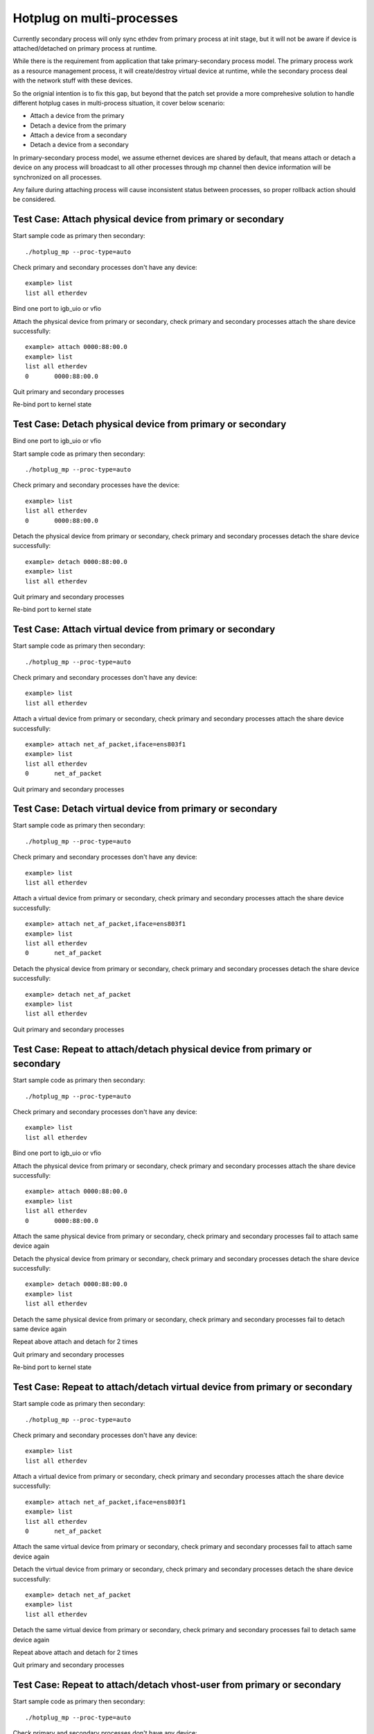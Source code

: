 .. Copyright (c) <2018>, Intel Corporation
   All rights reserved.

   Redistribution and use in source and binary forms, with or without
   modification, are permitted provided that the following conditions
   are met:

   - Redistributions of source code must retain the above copyright
     notice, this list of conditions and the following disclaimer.

   - Redistributions in binary form must reproduce the above copyright
     notice, this list of conditions and the following disclaimer in
     the documentation and/or other materials provided with the
     distribution.

   - Neither the name of Intel Corporation nor the names of its
     contributors may be used to endorse or promote products derived
     from this software without specific prior written permission.

   THIS SOFTWARE IS PROVIDED BY THE COPYRIGHT HOLDERS AND CONTRIBUTORS
   "AS IS" AND ANY EXPRESS OR IMPLIED WARRANTIES, INCLUDING, BUT NOT
   LIMITED TO, THE IMPLIED WARRANTIES OF MERCHANTABILITY AND FITNESS
   FOR A PARTICULAR PURPOSE ARE DISCLAIMED. IN NO EVENT SHALL THE
   COPYRIGHT OWNER OR CONTRIBUTORS BE LIABLE FOR ANY DIRECT, INDIRECT,
   INCIDENTAL, SPECIAL, EXEMPLARY, OR CONSEQUENTIAL DAMAGES
   (INCLUDING, BUT NOT LIMITED TO, PROCUREMENT OF SUBSTITUTE GOODS OR
   SERVICES; LOSS OF USE, DATA, OR PROFITS; OR BUSINESS INTERRUPTION)
   HOWEVER CAUSED AND ON ANY THEORY OF LIABILITY, WHETHER IN CONTRACT,
   STRICT LIABILITY, OR TORT (INCLUDING NEGLIGENCE OR OTHERWISE)
   ARISING IN ANY WAY OUT OF THE USE OF THIS SOFTWARE, EVEN IF ADVISED
   OF THE POSSIBILITY OF SUCH DAMAGE.

==========================
Hotplug on multi-processes
==========================
Currently secondary process will only sync ethdev from primary process at
init stage, but it will not be aware if device is attached/detached on
primary process at runtime.

While there is the requirement from application that take
primary-secondary process model. The primary process work as a resource
management process, it will create/destroy virtual device at runtime,
while the secondary process deal with the network stuff with these devices.

So the orignial intention is to fix this gap, but beyond that the patch
set provide a more comprehesive solution to handle different hotplug
cases in multi-process situation, it cover below scenario:

* Attach a device from the primary
* Detach a device from the primary
* Attach a device from a secondary
* Detach a device from a secondary

In primary-secondary process model, we assume ethernet devices are shared
by default, that means attach or detach a device on any process will
broadcast to all other processes through mp channel then device
information will be synchronized on all processes.

Any failure during attaching process will cause inconsistent status
between processes, so proper rollback action should be considered.


Test Case: Attach physical device from primary or secondary
===========================================================
Start sample code as primary then secondary::

    ./hotplug_mp --proc-type=auto

Check primary and secondary processes don't have any device::

    example> list
    list all etherdev

Bind one port to igb_uio or vfio

Attach the physical device from primary or secondary, check primary and
secondary processes attach the share device successfully::

     example> attach 0000:88:00.0
     example> list
     list all etherdev
     0       0000:88:00.0

Quit primary and secondary processes

Re-bind port to kernel state


Test Case: Detach physical device from primary or secondary
===========================================================
Bind one port to igb_uio or vfio

Start sample code as primary then secondary::

    ./hotplug_mp --proc-type=auto

Check primary and secondary processes have the device::

    example> list
    list all etherdev
    0       0000:88:00.0

Detach the physical device from primary or secondary, check primary and
secondary processes detach the share device successfully::

    example> detach 0000:88:00.0
    example> list
    list all etherdev

Quit primary and secondary processes

Re-bind port to kernel state


Test Case: Attach virtual device from primary or secondary
==========================================================
Start sample code as primary then secondary::

    ./hotplug_mp --proc-type=auto

Check primary and secondary processes don't have any device::

    example> list
    list all etherdev

Attach a virtual device from primary or secondary, check primary and
secondary processes attach the share device successfully::

    example> attach net_af_packet,iface=ens803f1
    example> list
    list all etherdev
    0       net_af_packet

Quit primary and secondary processes

Test Case: Detach virtual device from primary or secondary
==========================================================
Start sample code as primary then secondary::

    ./hotplug_mp --proc-type=auto

Check primary and secondary processes don't have any device::

    example> list
    list all etherdev

Attach a virtual device from primary or secondary, check primary and
secondary processes attach the share device successfully::

    example> attach net_af_packet,iface=ens803f1
    example> list
    list all etherdev
    0       net_af_packet

Detach the physical device from primary or secondary, check primary and
secondary processes detach the share device successfully::

    example> detach net_af_packet
    example> list
    list all etherdev

Quit primary and secondary processes

Test Case: Repeat to attach/detach physical device from primary or secondary
============================================================================
Start sample code as primary then secondary::

    ./hotplug_mp --proc-type=auto

Check primary and secondary processes don't have any device::

    example> list
    list all etherdev

Bind one port to igb_uio or vfio

Attach the physical device from primary or secondary, check primary and
secondary processes attach the share device successfully::

    example> attach 0000:88:00.0
    example> list
    list all etherdev
    0       0000:88:00.0

Attach the same physical device from primary or secondary, check primary and
secondary processes fail to attach same device again

Detach the physical device from primary or secondary, check primary and
secondary processes detach the share device successfully::

    example> detach 0000:88:00.0
    example> list
    list all etherdev

Detach the same physical device from primary or secondary, check primary and
secondary processes fail to detach same device again

Repeat above attach and detach for 2 times

Quit primary and secondary processes

Re-bind port to kernel state


Test Case: Repeat to attach/detach virtual device from primary or secondary
===========================================================================
Start sample code as primary then secondary::

     ./hotplug_mp --proc-type=auto

Check primary and secondary processes don't have any device::

     example> list
     list all etherdev

Attach a virtual device from primary or secondary, check primary and
secondary processes attach the share device successfully::

    example> attach net_af_packet,iface=ens803f1
    example> list
    list all etherdev
    0       net_af_packet

Attach the same virtual device from primary or secondary, check primary and
secondary processes fail to attach same device again

Detach the virtual device from primary or secondary, check primary and
secondary processes detach the share device successfully::

    example> detach net_af_packet
    example> list
    list all etherdev

Detach the same virtual device from primary or secondary, check primary and
secondary processes fail to detach same device again

Repeat above attach and detach for 2 times

Quit primary and secondary processes

Test Case: Repeat to attach/detach vhost-user from primary or secondary
=======================================================================
Start sample code as primary then secondary::

     ./hotplug_mp --proc-type=auto

Check primary and secondary processes don't have any device::

     example> list
     list all etherdev

Attach a virtual device from primary or secondary, check primary and
secondary processes attach the share device successfully::

    example> attach net_vhost0,iface=vhost-net,queues=1,client=0
    example> list
    list all etherdev
    0       net_vhost0

Attach the same virtual device from primary or secondary, check primary and
secondary processes fail to attach same device again

Detach the virtual device from primary or secondary, check primary and
secondary processes detach the share device successfully::

    example> detach net_vhost0
    example> list
    list all etherdev

Detach the same virtual device from primary or secondary, check primary and
secondary processes fail to detach same device again

Repeat above attach and detach for 2 times

Quit primary and secondary processes

Test Case: Repeat to attach/detach virtio-user from primary or secondary
=======================================================================
Start sample code as primary then secondary::

     ./hotplug_mp --proc-type=auto

Check primary and secondary processes don't have any device::

     example> list
     list all etherdev

Attach a virtual device from primary or secondary, check primary and
secondary processes attach the share device successfully::

    example> attach net_virtio_user0,mac=00:01:02:03:04:05,path=/home/yinan/dpdk/vhost-net,packed_vq=1,mrg_rxbuf=1,in_order=0
    example> list
    list all etherdev
    0       net_virtio_user0

Attach the same virtual device from primary or secondary, check primary and
secondary processes fail to attach same device again

Detach the virtual device from primary or secondary, check primary and
secondary processes detach the share device successfully::

    example> detach net_virtio_user0
    example> list
    list all etherdev

Detach the same virtual device from primary or secondary, check primary and
secondary processes fail to detach same device again

Repeat above attach and detach for 2 times

Quit primary and secondary processes